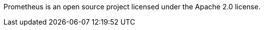 //TODO License info statement needed.
Prometheus is an open source project licensed under the Apache 2.0 license.